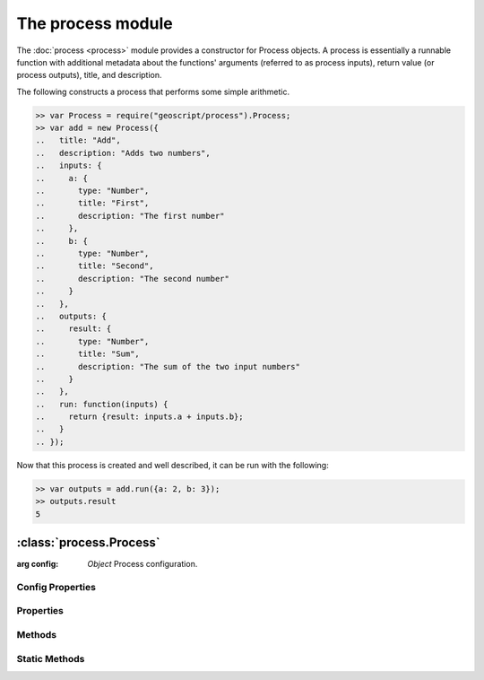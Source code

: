 The process module
~~~~~~~~~~~~~~~~~~

The :doc:`process <process>` module provides a constructor for Process objects.
A process is essentially a runnable function with additional metadata about
the functions' arguments (referred to as process inputs), return value (or
process outputs), title, and description.

The following constructs a process that performs some simple arithmetic.

.. code-block:: javascript

    >> var Process = require("geoscript/process").Process;
    >> var add = new Process({
    ..   title: "Add",
    ..   description: "Adds two numbers",
    ..   inputs: {
    ..     a: {
    ..       type: "Number",
    ..       title: "First",
    ..       description: "The first number"
    ..     },
    ..     b: {
    ..       type: "Number",
    ..       title: "Second",
    ..       description: "The second number"
    ..     }
    ..   },
    ..   outputs: {
    ..     result: {
    ..       type: "Number",
    ..       title: "Sum",
    ..       description: "The sum of the two input numbers"
    ..     }
    ..   },
    ..   run: function(inputs) {
    ..     return {result: inputs.a + inputs.b};
    ..   }
    .. });

Now that this process is created and well described, it can be run with the
following:

.. code-block:: javascript

    >> var outputs = add.run({a: 2, b: 3});
    >> outputs.result
    5


:class:`process.Process`
========================

.. class:: process.Process(config)

    :arg config: `Object` Process configuration.

Config Properties
-----------------

.. describe:: description

    ``String``
    Full description of the process, including all input and output fields.

.. describe:: inputs

    ``Object``
    Proces inputs.  Property names correspond to named inputs.  Property values
    are objects with ``type`` (required), ``title``, ``description``,
    ``minOccurs``, and ``maxOccurs`` properties (optional unless noted).

    Below is an example ``inputs`` object with three named inputs:

    .. code-block:: javascript

        {
          start: {
            type: "Date",
            title: "Start Time"
          },
          end: {
            type: "Date",
            title: "End Time",
            description: "Optional end time",
            minOccurs: 0
          },
          geom: {
            type: "Polygon",
            title: "Area of Interest"
          }
        }

    For a description and list of supported ``type`` values, see the
    :ref:`type_mapping` section.  If you need to reference a type for which
    there is not a mapping, you can supply the class directly instead of
    providing a string (e.g. ``Packages.com.example.SomeClass``).

.. describe:: outputs

    ``Object``
    Proces outputs.  Property names correspond to named outputs.  Property
    values are objects with ``type`` (required), ``title``, ``description``,
    ``minOccurs``, and ``maxOccurs`` properties (optional unless noted).

    Below is an example ``outputs`` object with one named output:

    .. code-block:: javascript

        {
          result: {
            type: "FeatureCollection",
            title: "Resulting features"
          }
        }

    For a description and list of supported ``type`` values, see the
    :ref:`type_mapping` section.  If you need to reference a type for which
    there is not a mapping, you can supply the class directly instead of
    providing a string (e.g. ``Packages.com.example.SomeClass``).


.. describe:: run

    ``Function``
    The function to be executed when running the process.  This function is
    expected to take a single ``inputs`` argument with a property for each of
    the named inputs.  The function should return an object with a property for
    each of the named outputs.

.. describe:: title

    ``String``
    Title for the process.



Properties
----------


.. attribute:: Process.description

    ``String``
    Full description of the process, including all input and output fields.

.. attribute:: Process.inputs

    ``Object``
    Proces inputs.

.. attribute:: Process.outputs

    ``Object``
    Proces outputs.

.. attribute:: Process.title

    ``String``
    Title for the process.


Methods
-------

.. function:: Process.run

    :arg inputs: ``Object`` Inputs object
    :returns: ``Object`` Outputs object

    Execute the process with the given inputs.


Static Methods
--------------

.. function:: Process.get(id)

    :arg id: ``String`` Process identifier (e.g. "JTS:buffer")
    :returns: ``Process``

    Get a registered process.  Returns ``null`` if no process was found from
    the provided identifier.

    The example below uses the static :func:`Process.get` method to access and
    run the ``JTS:buffer`` process.  (Note this is a contrived example as all
    geometries already have a :func:`Geometry.buffer` method that accomplishes
    the same.)

    .. code-block:: javascript

        >> var Process = require("geoscript/process").Process
        >> var Point = require("geoscript/geom").Point;

        >> var buffer = Process.get("JTS:buffer");
        >> Object.keys(buffer.inputs)
        geom,distance,quadrantSegments,capStyle
        >> Object.keys(buffer.outputs)
        result

        >> var point = new Point([-110, 45]);
        >> var outputs = buffer.run({geom: point, distance: 10})
        >> outputs.result
        <Polygon [[[-100, 45], [-100.19214719596769, 43.04909677983872], [-10...>


.. function:: Process.getNames

    :returns: ``Array`` A list of identifiers for all registered processes.

    Get a list of all processes that are registered as part of the underlying
    libraries (does not include dynamically generated processes).






